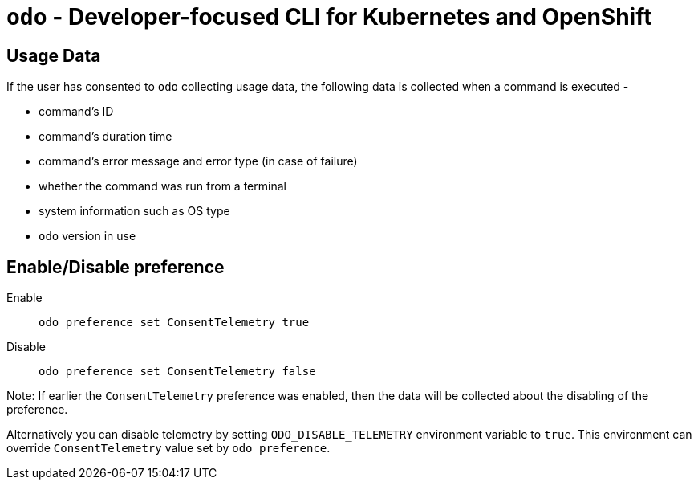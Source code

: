 [[odo]]
= `odo` - Developer-focused CLI for Kubernetes and OpenShift
:toc: macro
:toc-title:
:toclevels: 1

[[usage-data]]
== Usage Data

If the user has consented to `odo` collecting usage data, the following data is collected when a command is executed -

* command's ID
* command's duration time
* command's error message and error type (in case of failure)
* whether the command was run from a terminal
* system information such as OS type
* `odo` version in use


[[enable-disable]]
== Enable/Disable preference

Enable::
`odo preference set ConsentTelemetry true`

Disable::
`odo preference set ConsentTelemetry false`

Note: If earlier the `ConsentTelemetry` preference was enabled, then the data will be collected about the disabling of the preference.

Alternatively you can disable telemetry by setting `ODO_DISABLE_TELEMETRY` environment variable to `true`.
This environment can override `ConsentTelemetry` value set by `odo preference`. 
